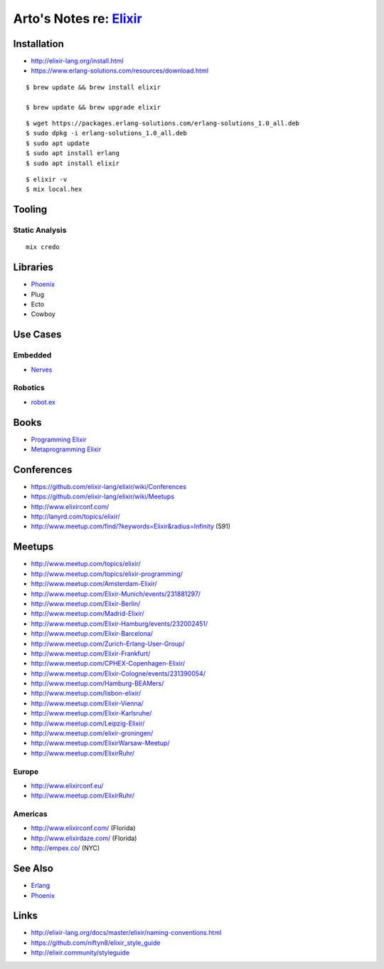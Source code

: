 *****************************************************
Arto's Notes re: `Elixir <http://elixir-lang.org/>`__
*****************************************************

Installation
============

* http://elixir-lang.org/install.html
* https://www.erlang-solutions.com/resources/download.html

::

   $ brew update && brew install elixir

   $ brew update && brew upgrade elixir

::

   $ wget https://packages.erlang-solutions.com/erlang-solutions_1.0_all.deb
   $ sudo dpkg -i erlang-solutions_1.0_all.deb
   $ sudo apt update
   $ sudo apt install erlang
   $ sudo apt install elixir

::

   $ elixir -v
   $ mix local.hex

Tooling
=======

Static Analysis
---------------

::

   mix credo

Libraries
=========

* `Phoenix <phoenix>`__
* Plug
* Ecto
* Cowboy

Use Cases
=========

Embedded
--------

* `Nerves <nerves>`__

Robotics
--------

* `robot.ex <https://jfcloutier.github.io/robotex/>`__

Books
=====

* `Programming Elixir <https://pragprog.com/book/elixir12/programming-elixir-1-2>`__
* `Metaprogramming Elixir <https://pragprog.com/book/cmelixir/metaprogramming-elixir>`__

Conferences
===========

* https://github.com/elixir-lang/elixir/wiki/Conferences
* https://github.com/elixir-lang/elixir/wiki/Meetups
* http://www.elixirconf.com/
* http://lanyrd.com/topics/elixir/
* http://www.meetup.com/find/?keywords=Elixir&radius=Infinity (591)

Meetups
=======

* http://www.meetup.com/topics/elixir/
* http://www.meetup.com/topics/elixir-programming/

* http://www.meetup.com/Amsterdam-Elixir/
* http://www.meetup.com/Elixir-Munich/events/231881297/
* http://www.meetup.com/Elixir-Berlin/
* http://www.meetup.com/Madrid-Elixir/
* http://www.meetup.com/Elixir-Hamburg/events/232002451/
* http://www.meetup.com/Elixir-Barcelona/
* http://www.meetup.com/Zurich-Erlang-User-Group/
* http://www.meetup.com/Elixir-Frankfurt/
* http://www.meetup.com/CPHEX-Copenhagen-Elixir/
* http://www.meetup.com/Elixir-Cologne/events/231390054/
* http://www.meetup.com/Hamburg-BEAMers/
* http://www.meetup.com/lisbon-elixir/
* http://www.meetup.com/Elixir-Vienna/
* http://www.meetup.com/Elixir-Karlsruhe/
* http://www.meetup.com/Leipzig-Elixir/
* http://www.meetup.com/elixir-groningen/
* http://www.meetup.com/ElixirWarsaw-Meetup/
* http://www.meetup.com/ElixirRuhr/

Europe
------

* http://www.elixirconf.eu/

* http://www.meetup.com/ElixirRuhr/

Americas
--------

* http://www.elixirconf.com/ (Florida)
* http://www.elixirdaze.com/ (Florida)
* http://empex.co/ (NYC)

See Also
========

* `Erlang <erlang>`__
* `Phoenix <phoenix>`__

Links
=====

* http://elixir-lang.org/docs/master/elixir/naming-conventions.html
* https://github.com/niftyn8/elixir_style_guide
* http://elixir.community/styleguide

